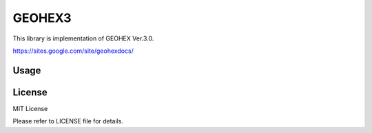 =============
GEOHEX3
=============

This library is implementation of GEOHEX Ver.3.0. 

https://sites.google.com/site/geohexdocs/


Usage
===============


License
==============

MIT License

Please refer to LICENSE file for details.
